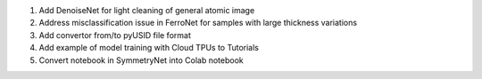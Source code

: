 1. Add DenoiseNet for light cleaning of general atomic image

2. Address misclassification issue in FerroNet for samples with large thickness variations

3. Add convertor from/to pyUSID file format

4. Add example of model training with Cloud TPUs to Tutorials

5. Convert notebook in SymmetryNet into Colab notebook
